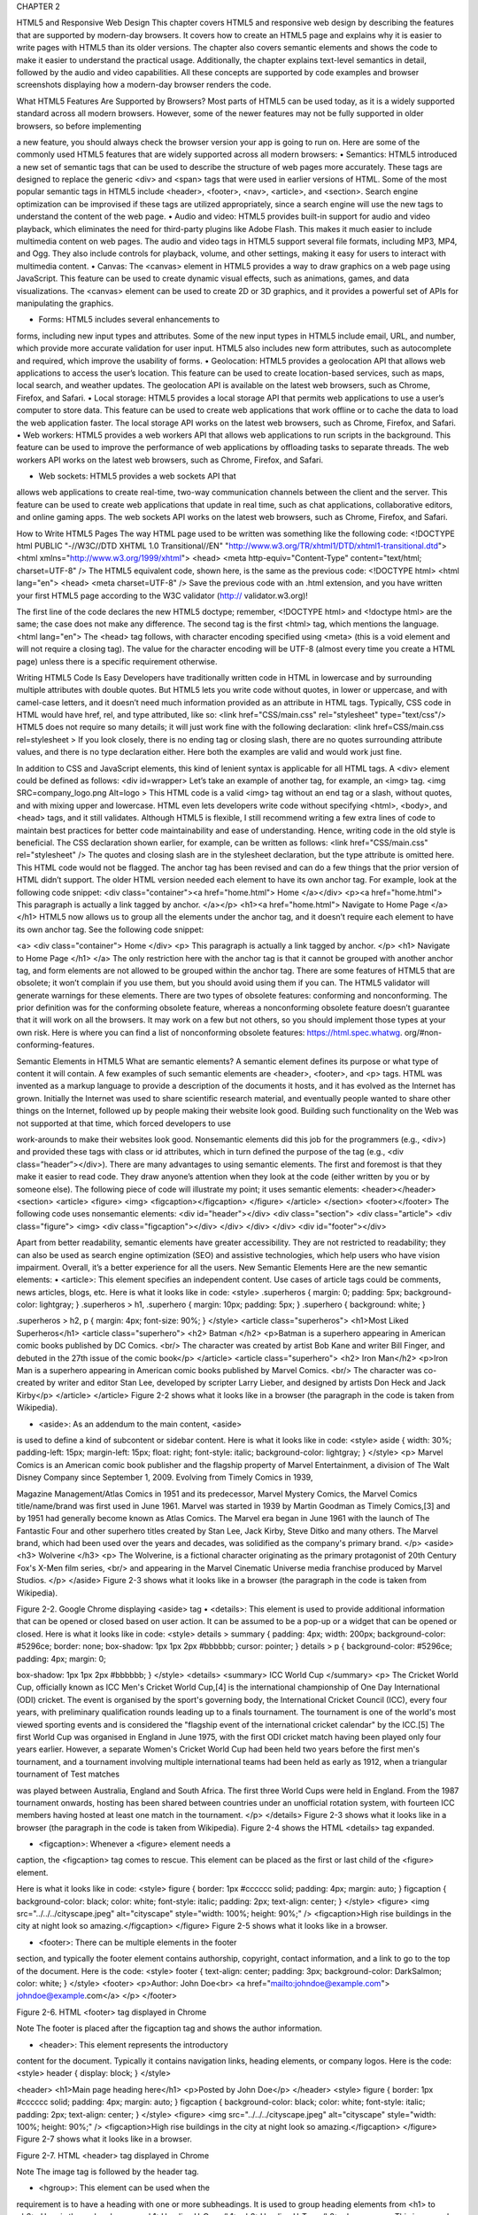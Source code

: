 CHAPTER 2

HTML5 and
Responsive Web
Design
This chapter covers HTML5 and responsive web design by describing
the features that are supported by modern-day browsers. It covers how
to create an HTML5 page and explains why it is easier to write pages with
HTML5 than its older versions. The chapter also covers semantic elements
and shows the code to make it easier to understand the practical usage.
Additionally, the chapter explains text-level semantics in detail, followed
by the audio and video capabilities. All these concepts are supported by
code examples and browser screenshots displaying how a modern-day
browser renders the code.

What HTML5 Features Are Supported
by Browsers?
Most parts of HTML5 can be used today, as it is a widely supported
standard across all modern browsers. However, some of the newer features
may not be fully supported in older browsers, so before implementing

a new feature, you should always check the browser version your app is
going to run on. Here are some of the commonly used HTML5 features
that are widely supported across all modern browsers:
• Semantics: HTML5 introduced a new set of semantic
tags that can be used to describe the structure of web
pages more accurately. These tags are designed to
replace the generic <div> and <span> tags that were
used in earlier versions of HTML. Some of the most
popular semantic tags in HTML5 include <header>,
<footer>, <nav>, <article>, and <section>. Search
engine optimization can be improvised if these tags
are utilized appropriately, since a search engine will
use the new tags to understand the content of the
web page.
• Audio and video: HTML5 provides built-in support for
audio and video playback, which eliminates the need
for third-party plugins like Adobe Flash. This makes
it much easier to include multimedia content on web
pages. The audio and video tags in HTML5 support
several file formats, including MP3, MP4, and Ogg.
They also include controls for playback, volume, and
other settings, making it easy for users to interact with
multimedia content.
• Canvas: The <canvas> element in HTML5 provides a
way to draw graphics on a web page using JavaScript.
This feature can be used to create dynamic visual
effects, such as animations, games, and data
visualizations. The <canvas> element can be used to
create 2D or 3D graphics, and it provides a powerful set
of APIs for manipulating the graphics.

• Forms: HTML5 includes several enhancements to
forms, including new input types and attributes. Some
of the new input types in HTML5 include email, URL,
and number, which provide more accurate validation
for user input. HTML5 also includes new form
attributes, such as autocomplete and required, which
improve the usability of forms.
• Geolocation: HTML5 provides a geolocation API that
allows web applications to access the user’s location.
This feature can be used to create location-based
services, such as maps, local search, and weather
updates. The geolocation API is available on the latest
web browsers, such as Chrome, Firefox, and Safari.
• Local storage: HTML5 provides a local storage API that
permits web applications to use a user’s computer
to store data. This feature can be used to create web
applications that work offline or to cache the data to
load the web application faster. The local storage API
works on the latest web browsers, such as Chrome,
Firefox, and Safari.
• Web workers: HTML5 provides a web workers API
that allows web applications to run scripts in the
background. This feature can be used to improve the
performance of web applications by offloading tasks
to separate threads. The web workers API works on
the latest web browsers, such as Chrome, Firefox,
and Safari.

• Web sockets: HTML5 provides a web sockets API that
allows web applications to create real-time, two-way
communication channels between the client and
the server. This feature can be used to create web
applications that update in real time, such as chat
applications, collaborative editors, and online gaming
apps. The web sockets API works on the latest web
browsers, such as Chrome, Firefox, and Safari.

How to Write HTML5 Pages
The way HTML page used to be written was something like the
following code:
<!DOCTYPE html PUBLIC "-//W3C//DTD XHTML 1.0 Transitional//EN"
"http://www.w3.org/TR/xhtml1/DTD/xhtml1-transitional.dtd">
<html xmlns="http://www.w3.org/1999/xhtml">
<head>
<meta http-equiv="Content-Type" content="text/html;
charset=UTF-8" />
The HTML5 equivalent code, shown here, is the same as the
previous code:
<!DOCTYPE html>
<html lang="en">
<head>
<meta charset=UTF-8" />
Save the previous code with an .html extension, and you have
written your first HTML5 page according to the W3C validator (http://
validator.w3.org)!

The first line of the code declares the new HTML5 doctype; remember,
<!DOCTYPE html> and <!doctype html> are the same; the case does not
make any difference.
The second tag is the first <html> tag, which mentions the language.
<html lang="en">
The <head> tag follows, with character encoding specified using
<meta> (this is a void element and will not require a closing tag). The value
for the character encoding will be UTF-8 (almost every time you create a
HTML page) unless there is a specific requirement otherwise.

Writing HTML5 Code Is Easy
Developers have traditionally written code in HTML in lowercase and by
surrounding multiple attributes with double quotes. But HTML5 lets you
write code without quotes, in lower or uppercase, and with camel-case
letters, and it doesn’t need much information provided as an attribute in
HTML tags.
Typically, CSS code in HTML would have href, rel, and type attributed,
like so:
<link href="CSS/main.css" rel="stylesheet" type="text/css"/>
HTML5 does not require so many details; it will just work fine with the
following declaration:
<link href=CSS/main.css rel=stylesheet >
If you look closely, there is no ending tag or closing slash, there are
no quotes surrounding attribute values, and there is no type declaration
either. Here both the examples are valid and would work just fine.

In addition to CSS and JavaScript elements, this kind of lenient syntax
is applicable for all HTML tags. A <div> element could be defined as
follows:
<div id=wrapper>
Let’s take an example of another tag, for example, an <img> tag.
<img SRC=company_logo.png Alt=logo >
This HTML code is a valid <img> tag without an end tag or a slash,
without quotes, and with mixing upper and lowercase. HTML even lets
developers write code without specifying <html>, <body>, and <head>
tags, and it still validates.
Although HTML5 is flexible, I still recommend writing a few extra lines
of code to maintain best practices for better code maintainability and ease
of understanding. Hence, writing code in the old style is beneficial. The
CSS declaration shown earlier, for example, can be written as follows:
<link href="CSS/main.css" rel="stylesheet" />
The quotes and closing slash are in the stylesheet declaration, but the
type attribute is omitted here. This HTML code would not be flagged.
The anchor tag has been revised and can do a few things that the prior
version of HTML didn’t support. The older HTML version needed each
element to have its own anchor tag.
For example, look at the following code snippet:
<div class="container"><a href="home.html"> Home </a></div>
<p><a href="home.html"> This paragraph is actually a link
tagged by anchor. </a></p>
<h1><a href="home.html"> Navigate to Home Page </a></h1>
HTML5 now allows us to group all the elements under the anchor tag,
and it doesn’t require each element to have its own anchor tag. See the
following code snippet:

<a>
<div class="container"> Home </div>
<p> This paragraph is actually a link tagged by
anchor. </p>
<h1> Navigate to Home Page </h1>
</a>
The only restriction here with the anchor tag is that it cannot be
grouped with another anchor tag, and form elements are not allowed to be
grouped within the anchor tag.
There are some features of HTML5 that are obsolete; it won’t complain
if you use them, but you should avoid using them if you can. The HTML5
validator will generate warnings for these elements.
There are two types of obsolete features: conforming and
nonconforming. The prior definition was for the conforming obsolete
feature, whereas a nonconforming obsolete feature doesn’t guarantee that
it will work on all the browsers. It may work on a few but not others, so you
should implement those types at your own risk. Here is where you can find
a list of nonconforming obsolete features: https://html.spec.whatwg.
org/#non-conforming-features.

Semantic Elements in HTML5
What are semantic elements? A semantic element defines its purpose
or what type of content it will contain. A few examples of such semantic
elements are <header>, <footer>, and <p> tags. HTML was invented as a
markup language to provide a description of the documents it hosts, and it
has evolved as the Internet has grown.
Initially the Internet was used to share scientific research material, and
eventually people wanted to share other things on the Internet, followed
up by people making their website look good. Building such functionality
on the Web was not supported at that time, which forced developers to use

work-arounds to make their websites look good. Nonsemantic elements
did this job for the programmers (e.g., <div>) and provided these tags with
class or id attributes, which in turn defined the purpose of the tag (e.g.,
<div class=”header”></div>).
There are many advantages to using semantic elements. The first
and foremost is that they make it easier to read code. They draw anyone’s
attention when they look at the code (either written by you or by
someone else).
The following piece of code will illustrate my point; it uses semantic
elements:
<header></header>
<section>
<article>
<figure>
<img>
<figcaption></figcaption>
</figure>
</article>
</section>
<footer></footer>
The following code uses nonsemantic elements:
<div id="header"></div>
<div class="section">
<div class="article">
<div class="figure">
<img>
<div class="figcaption"></div>
</div>
</div>
</div>
<div id="footer"></div>

Apart from better readability, semantic elements have greater
accessibility. They are not restricted to readability; they can also be used as
search engine optimization (SEO) and assistive technologies, which help
users who have vision impairment. Overall, it’s a better experience for all
the users.
New Semantic Elements
Here are the new semantic elements:
• <article>: This element specifies an independent
content. Use cases of article tags could be comments,
news articles, blogs, etc.
Here is what it looks like in code:
<style>
.superheros {
margin: 0;
padding: 5px;
background-color: lightgray;
}
.superheros > h1, .superhero {
margin: 10px;
padding: 5px;
}
.superhero {
background: white;
}

.superheros > h2, p {
margin: 4px;
font-size: 90%;
}
</style>
<article class="superheros">
<h1>Most Liked Superheros</h1>
<article class="superhero">
<h2> Batman </h2>
<p>Batman is a superhero appearing in American
comic books published by DC Comics. <br/>
The character was created by artist Bob Kane
and writer Bill Finger, and debuted in the 27th
issue of the comic book</p>
</article>
<article class="superhero">
<h2> Iron Man</h2>
<p>Iron Man is a superhero appearing in
American comic books published by Marvel
Comics. <br/>
The character was co-created by writer and editor
Stan Lee, developed by scripter Larry Lieber,
and designed by artists Don Heck and Jack
Kirby</p>
</article>
</article>
Figure 2-2 shows what it looks like in a browser (the paragraph in the
code is taken from Wikipedia).

• <aside>: As an addendum to the main content, <aside>
is used to define a kind of subcontent or sidebar
content.
Here is what it looks like in code:
<style>
aside {
width: 30%;
padding-left: 15px;
margin-left: 15px;
float: right;
font-style: italic;
background-color: lightgray;
}
</style>
<p>
Marvel Comics is an American comic book publisher
and the flagship property of Marvel Entertainment,
a division of The Walt Disney Company since
September 1, 2009. Evolving from Timely Comics
in 1939,

Magazine Management/Atlas Comics in 1951 and its
predecessor, Marvel Mystery Comics, the Marvel
Comics title/name/brand
was first used in June 1961.
Marvel was started in 1939 by Martin Goodman as
Timely Comics,[3] and by 1951 had generally become
known as Atlas Comics.
The Marvel era began in June 1961 with the launch
of The Fantastic Four and other superhero titles
created by Stan Lee, Jack Kirby,
Steve Ditko and many others. The Marvel brand,
which had been used over the years and decades, was
solidified as the company's
primary brand.
</p>
<aside>
<h3>
Wolverine
</h3>
<p>
The Wolverine, is a fictional character
originating as the primary protagonist of 20th
Century Fox's X-Men film series, <br/>
and appearing in the Marvel Cinematic Universe
media franchise produced by Marvel Studios.
</p>
</aside>
Figure 2-3 shows what it looks like in a browser (the paragraph in the
code is taken from Wikipedia).

Figure 2-2. Google Chrome displaying <aside> tag
• <details>: This element is used to provide additional
information that can be opened or closed based on
user action. It can be assumed to be a pop-up or a
widget that can be opened or closed.
Here is what it looks like in code:
<style>
details > summary {
padding: 4px;
width: 200px;
background-color: #5296ce;
border: none;
box-shadow: 1px 1px 2px #bbbbbb;
cursor: pointer;
}
details > p {
background-color: #5296ce;
padding: 4px;
margin: 0;

box-shadow: 1px 1px 2px #bbbbbb;
}
</style>
<details>
<summary>
ICC World Cup
</summary>
<p>
The Cricket World Cup, officially known
as ICC Men's Cricket World Cup,[4] is the
international championship of
One Day International (ODI) cricket. The event
is organised by the sport's governing body, the
International Cricket Council
(ICC), every four years, with preliminary
qualification rounds leading up to a finals
tournament. The tournament is one of the
world's most viewed sporting events and
is considered the "flagship event of the
international cricket calendar" by the ICC.[5]
The first World Cup was organised in England
in June 1975, with the first ODI cricket match
having been played only four years
earlier. However, a separate Women's Cricket
World Cup had been held two years before the
first men's tournament, and a
tournament involving multiple international
teams had been held as early as 1912, when a
triangular tournament of Test matches

was played between Australia, England and South
Africa. The first three World Cups were held in
England. From the 1987
tournament onwards, hosting has been shared
between countries under an unofficial rotation
system, with fourteen ICC members
having hosted at least one match in the
tournament.
</p>
</details>
Figure 2-3 shows what it looks like in a browser (the paragraph in the
code is taken from Wikipedia). Figure 2-4 shows the HTML <details> tag
expanded.

• <figcaption>: Whenever a <figure> element needs a
caption, the <figcaption> tag comes to rescue. This
element can be placed as the first or last child of the
<figure> element.

Here is what it looks like in code:
<style>
figure {
border: 1px #cccccc solid;
padding: 4px;
margin: auto;
}
figcaption {
background-color: black;
color: white;
font-style: italic;
padding: 2px;
text-align: center;
}
</style>
<figure>
<img src="../../../cityscape.jpeg" alt="cityscape"
style="width: 100%; height: 90%;" />
<figcaption>High rise buildings in the city at
night look so amazing.</figcaption>
</figure>
Figure 2-5 shows what it looks like in a browser.

• <footer>: There can be multiple elements in the footer
section, and typically the footer element contains
authorship, copyright, contact information, and a link
to go to the top of the document.
Here is the code:
<style>
footer {
text-align: center;
padding: 3px;
background-color: DarkSalmon;
color: white;
}
</style>
<footer>
<p>Author: John Doe<br>
<a href="mailto:johndoe@example.com">
johndoe@example.com</a>
</p>
</footer>

Figure 2-6. HTML <footer> tag displayed in Chrome

Note The footer is placed after the figcaption tag and shows the
author information.

• <header>: This element represents the introductory
content for the document. Typically it contains
navigation links, heading elements, or company logos.
Here is the code:
<style>
header {
display: block;
}
</style>

<header>
<h1>Main page heading here</h1>
<p>Posted by John Doe</p>
</header>
<style>
figure {
border: 1px #cccccc solid;
padding: 4px;
margin: auto;
}
figcaption {
background-color: black;
color: white;
font-style: italic;
padding: 2px;
text-align: center;
}
</style>
<figure>
<img src="../../../cityscape.jpeg" alt="cityscape"
style="width: 100%; height: 90%;" />
<figcaption>High rise buildings in the city at
night look so amazing.</figcaption>
</figure>
Figure 2-7 shows what it looks like in a browser.

Figure 2-7. HTML <header> tag displayed in Chrome

Note The image tag is followed by the header tag.

• <hgroup>: This element can be used when the
requirement is to have a heading with one or more
subheadings. It is used to group heading elements from
<h1> to <h6>.
Here is the code:
<hgroup>
<h1>Heading H_One</h1>
<h2>Heading H_Two</h2>
<hgroup>
<p>This is a sample text in paragraph 1.</p>
<p>This is a sample text in paragraph 2.</p>
<p>This is a sample text in paragraph 3.</p>
<p>This is a sample text in paragraph 4.</p>
</body>

Figure 2-8. HTML <hgroup> tag displayed in Chrome
• <main>: As the name specifies, this tag is used to define
the nonrepetitive content of the document. This tag
should contain information unique to document; no
content such as navigations, sidebars, or links should
be repeated. Multiple definitions for the main tag per
the documentation is not allowed, and it cannot be a
descendent of <article>,<aside>, <header>, <footer>, or
<nav> elements.
Here is the code:
<style>
main {
margin: 0;
padding: 5px;
background-color: rgb(91, 153, 161);
}
main > h1, p, .cricketer {
margin: 10px;
padding: 5px;
}

.cricketer {
background: rgb(137, 116, 116);
}
.cricketer > h2, p {
margin: 4px;
font-size: 90%;
}
</style>
<main>
<h1>Most Popular Cricketers</h1>
<p>The list of cricketer popular around the world
is hard to fit in here.</p>
<article class="cricketer">
<h2>Sachin Tendulkar</h2>
<p>Sachin Ramesh Tendulkar, AO is an Indian
former international cricketer who captained the
Indian national team.
He is regarded as one of the greatest batsmen
in the history of cricket. He is the all-time
highest run-scorer in both ODI and
Test cricket with more than 18,000 runs and
15,000 runs, respectively.</p>
</article>
<article class="cricketer">
<h2>Adam Gilchrist</h2>
<p>Adam Craig Gilchrist AM is an Australian
cricket commentator and former international
cricketer and captain of the
Australia national cricket team. He was an

attacking left-handed batsman and record-
breaking wicket-keeper, who redefined

the role for the Australia national team
through his aggressive batting.</p>
</article>
<article class="cricketer">
<h2>Allan Donald</h2>
<p>Allan Anthony Donald is a South African former
cricketer who is also the current bowling coach
of Bangladesh national cricket
team. Often nicknamed 'White Lightning' due to
his lightning quick bowling, he is considered
one of the South Africa national
cricket team's most successful pace
bowlers.</p>
</article>
</main>
Figure 2-9 shows what it looks like in a browser (the paragraph in the
code is taken from Wikipedia).

Figure 2-9. HTML <main> tag displayed in Chrome
• <mark>: This tag defines the text that should be
highlighted.

Here is the code:
<style>
mark {
background-color: yellow;
color: black;
}
</style>
<p>Send <mark>bug report</mark>, holiday plan and
<mark>MOM</mark> to the higher management.</p>
Figure 2-10 shows what it looks like in a browser.

Figure 2-10. HTML <mark> tag displayed in Chrome
• <nav>: As the name suggests, the web application’s
navigation can be defined using this tag. Though it is
not mandatory to define all the links inside the <nav>
tag, it defines the majority of navigational links.
Here is the code:
<nav>
<a href="/html/">HTML</a> |
<a href="/css/">CSS</a> |
<a href="/js/">JavaScript</a> |
<a href="/python/">Python</a>
</nav>
Figure 2-11 shows what it looks like in a browser.

Figure 2-11. HTML <nav> tag displayed in Chrome
• <section>: The <section> element is used when a
generic section of document needs to be defined.
Here is the code:
<style>
section {
display: block;
}
</style>
<section>
<h2>WWF History</h2>
<p>The World Wide Fund for Nature (WWF) is an
international organization working on issues
regarding the conservation, research and
restoration of the environment, formerly named the
World Wildlife Fund. WWF was founded in 1961.</p>
</section>
<section>
<h2>WWF's Symbol</h2>
<p>The Panda has become the symbol of WWF. The
well-known panda logo of WWF originated from a
panda named Chi Chi that was transferred from the
Beijing Zoo to the London Zoo in the same year of
the establishment of WWF.</p>
</section>

Figure 2-12 shows what it looks like in a browser (the paragraph in the
code is taken from Wikipedia).

Figure 2-12. HTML <section> tag displayed in Chrome
• <address>: The <address> element defines numerous
ways of getting touch with the author or owner of the
document. This tag can contain contact information
such as email address, website link, postal address,
phone number, or social media links. The information
rendered in the <address> tag is in italic, and a line
break is added before and after the <address> element
by the majority of the browsers.
Here is the code:
<style>
address {
display: block;
font-style: italic;
}
</style>
<p>
The properties font-family, font-size, and color
are then defined, <br/>
which set the font, font size, <br/>
and color of the text within the paragraph element.

<br/><br/>
The stylesheet is applied because it has been
defined for element &lt;p&gt; in <br/>
parent folder and file example.css.
</p>
<link rel="stylesheet" href="../../css/example.css">
<address>
Written by <a href="mailto:johndoe@example.com">Jon
Doe</a>.<br>
Visit us at:<br>
Example.com<br>
Box 564, Disneyland<br>
USA
</address>
Figure 2-13 shows what it looks like in a browser (the paragraph in the
code is taken from Wikipedia)..

Figure 2-13. HTML <address> tag displayed in chrome
• <summary>: This tag defines the heading for the
<details> tag. The first child of the <details> tag must be
a <summary> tag, which contains the information in a
section that can be expanded or collapsed by a click of
a button.

Here is what it looks like in code:
<style>
details > summary {
padding: 4px;
width: 200px;
background-color: #d9b37c;
border: none;
box-shadow: 1px 1px 2px #131313;
cursor: pointer;
}
details > p {
background-color: #d9b37c;
padding: 4px;
margin: 0;
box-shadow: 1px 1px 2px #131313;
}
</style>
<details>
<summary>Marvel Comics</summary>
<p>
Marvel Comics is an American comic book
publisher and the flagship property of Marvel
Entertainment,
a division of The Walt Disney Company since
September 1, 2009. Evolving from Timely Comics
in 1939,
Magazine Management/Atlas Comics in 1951 and
its predecessor, Marvel Mystery Comics, the
Marvel Comics title/name/brand
was first used in June 1961.

Marvel was started in 1939 by Martin Goodman
as Timely Comics,[3] and by 1951 had generally
become known as Atlas Comics.
The Marvel era began in June 1961 with the
launch of The Fantastic Four and other
superhero titles created by Stan Lee,
Jack Kirby,
Steve Ditko and many others. The Marvel brand,
which had been used over the years and decades,
was solidified as the company's
primary brand.
</p>
</details>
Figure 2-14 shows how Google Chrome displays it (collapsed).

Figure 2-14. HTML <summary> tag displayed in Chrome (collapsed)
Figure 2-15 shows how Google Chrome displays it (expanded).

Figure 2-15. HTML <summary> tag displayed in Chrome
(expanded)

• <time>: This tag defines the time or datetime.
Here is what it looks like in code:
<p>The office is open from <time>09:00</time> to
<time>18:00</time> Monday to Friday.</p>
<p>I have an appointment with the CEO on
<time datetime="2023-02-28 20:00">last day of
February</time>.</p>
Figure 2-16 shows what it looks like in a browser.

Text-Level Semantics in HTML5
Text-level semantics refer to the HTML elements that define the meaning
of the text within a web page. These elements provide additional context
and information about the content of a page, making it easier for search
engines, screen readers, and other tools to understand and interpret the
content. In HTML5, there are several new text-level semantic elements,
including the following:<mark>: This element is used to highlight text
that is relevant or important to the content on the page. This element can
be used to highlight specific words or phrases or to indicate the location
of a particular point within the text. A code example was given earlier in
this book.

• <time>: This element is used to define a specific date or
time within the document. Time-related information
such as the publication date of an article, the time of
an event, or any other date can be represented by the
<time> element. A code example was given earlier in
this book.
• <abbr>: This element is used to define an abbreviation
or acronym within the document. Additional context
information and information about the meaning of a
particular word or phrase can be emphasized by this
element.
Here is what it looks like in code:
<style>
abbr {
display: inline;
}
</style>
<p><dfn><abbr title="Cascading Style Sheets">CSS</abbr>
</dfn> is a language that describes the style of an
HTML document.</p>
Figure 2-17 shows what it looks like in a browser.

Figure 2-17. HTML <abbr> tag displayed in Chrome

• <q>: A short quotation within a document is written
inside the <q> element. The primary focus of
this element is to provide additional context and
information about a particular quote or to indicate the
author of a quote.
Here is what it looks like in code:
<style>
q {
color: gray;
font-style: italic;
}
</style>
<p>WWF's goal is to:
<q>Build a future where people live in harmony with
nature.</q>
We hope they succeed.
</p>
Figure 2-18 shows what it looks like in a browser.

Figure 2-18. HTML <a> tag displayed in Chrome
• <cite>: This element is used to define a citation within
the document. The primary focus of <cite> is to provide
additional context and information about the source of
a particular piece of information.

Here is what it looks like in code:
<style>
cite {
font-style: italic;
color: rgb(126, 126, 237);
}
</style>
<p><cite>The sport of cricket</cite> has a known
history beginning in the late 16th century. Having

originated in south-
east England,

it became an established sport in the country in
the 18th century and developed globally in the 19th
and 20th centuries.
International matches have been played since the
19th-century and formal Test cricket matches are
considered to date from 1877.</p>

Figure 2-19 shows what it looks like in a browser (the paragraph in the
code is taken from Wikipedia).

Figure 2-19. HTML <cite> tag displayed in Chrome
Why Are Text-Level Semantics Important?
Text-level semantics are important because they help to improve the
accessibility and usability of web content. By providing additional context
and information about the content of a page, these elements make it easier
for people with disabilities to understand and navigate the content.

For example, the <mark> element can be used to indicate the location
of a particular point within the text. This can be particularly useful for
people with visual impairments, who may find it difficult to navigate
through large blocks of text.
Similarly, the <abbr> element can be used to provide additional
context and information about the meaning of a particular word or phrase.
This can be particularly useful for people with cognitive disabilities, who
may have difficulty understanding certain words or concepts.
In addition to improving accessibility, text-level semantics can also
improve the search engine optimization of a web page. By providing
additional context and information about the content of a page, these
elements make it easier for search engines to understand and index the
content, which can lead to better search engine rankings and increased
traffic to the site.
How to Use Text-Level Semantics
Using text-level semantics is relatively simple. All you need to do is identify
the elements that are most appropriate for the content on your page and
use them accordingly.
For example, if you are required to add a quote on your page, the
<q> element can be used to define the quote, and the <cite> element
can be used to define the source of the quote. Similarly, if you have an
abbreviation or acronym on your page, you could use the <abbr> element
to define the meaning of the word or phrase.
Audio and Video Capabilities of HTML5
The introduction of the <video> and <audio> tags in HTML5 has made the
plug-ins that were used to embed the video and audio file on the website
useless. A video file can be featured on the web page using the <video>
element.

Let’s take a look at a code example:
<!DOCTYPE html>
<html>
<body>
<video width="1080" height="720" controls>
<source src="../../../sample.mp4" type=video/mp4>
</video>
</body>
</html>
Figure 2-20 shows what it looks like in a browser.

Figure 2-20. HTML <video> tag displayed in Chrome

The <video> element must define the following attributes in order
work correctly:
• src: The URL where the video content is hosted.
• type: The video file format that will be used to play the
content.
• controls: To control the playback content, this attribute
is a must; without this attribute, the end user will not
be able to play, pause, or seek the video content.
Additionally, the following are option controls that help influence the
video content:
• autoplay: This starts the video as soon as it loads on the
web page.
• loop: As the name specifies, the video content will be
repeated once it is finished playing.
• poster: This defines an image or thumbnail for
the video, and it is displayed when the content is
not played.
• preload: When the page loads, how the video content is
loaded can be specified by this attribute.
HTML5 supports three types of video files, as listed in Table 2-1.
Table 2-1. Video Formats Supported
by the HTML5 <video> Tag
Format MIME Type
mp4 video/mp4
webm video/webm
ogg video/ogg

Another way of inserting videos from an external source could be done
by using iframes. Follow these steps to get the YouTube URL link:
1. Open the video on YouTube.
2. Right-click the video and click “<> copy
embed code.”
3. Paste the copied code onto a Notepad src tag, and
will have the YouTube video source link; you will be
using it for your src attribute of the video tag.
The following is some sample code:
<!DOCTYPE html>
<html>
<body>
<h2>Steve Jobs - How to Live before You Die</h2>
<p>At his Stanford University commencement speech, Steve
Jobs, CEO and co-founder of Apple and Pixar, urges us to
pursue our dreams and see the opportunities in life's
setbacks - including death itself.</p>
<iframe width="500" height="320" src="https://www.youtube.
com/embed/lcZDWo6hiuI">
</iframe>
</body>
</html>
The <audio> tag can be used to embed an audio file in the web page. Just
like the <video> tag, the <audio> tag has the controls and source attributes
that identify the file and whether to show the controls on the web page.
Here is what it looks like in code:
<h3>Ambient Classic Guitar</h3>
<audio controls autoplay>
<source src="../../../sample_audio.mp3" type="audio/mpeg">
</audio>

Figure 2-21 shows what it looks like in a browser.

Figure 2-21. HTML <audio> tag displayed in Chrome
The HTML DOM controls the audio by defining properties, methods,
and events that help to load, play, and pause audios, as well as set the
duration and volume. The HTML DOM events can be used to notify when
an audio begins to play, is paused, etc.
HTML5 supports the audio formats shown in Table 2-2.
Table 2-2. Audio Formats Supported
by the HTML5 <audio> Tag
Format MIME Type
mp3 audio/mpeg
wav audio/wav
ogg audio/ogg

Summary
This chapter covered the features of HTML5 that can be used to create a
responsive web design. It explained the new features supported by this
technology and listed the features such as the semantics, audio, and video
capabilities added to HTML, as well as the canvas, geolocation, local
storage, web works, and web sockets. We also explained how to write a new
HTML5 web page, ways to make the job easier, and new features added
to HTML5.


